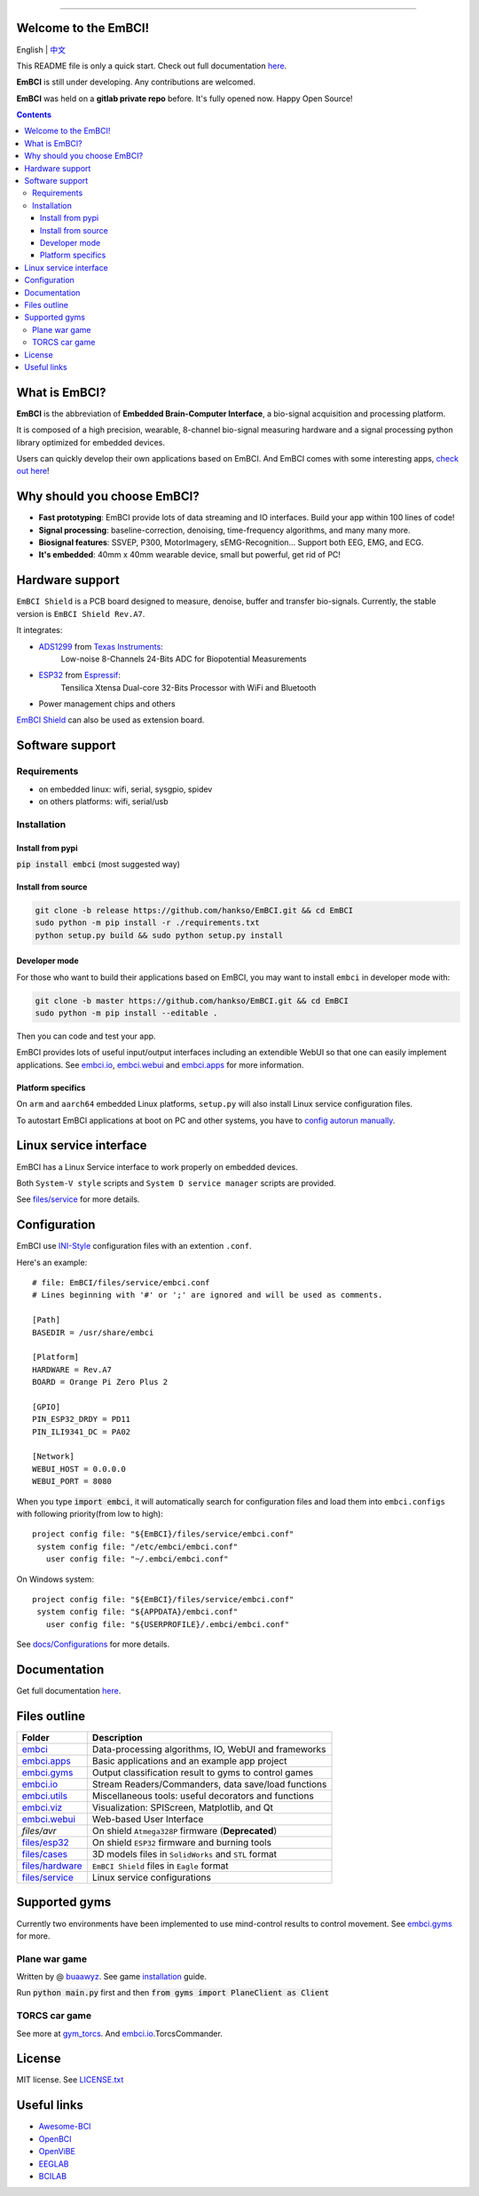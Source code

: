 .. image:: https://raw.github.com/hankso/EmBCI/release/files/images/logo-blue.png
   :alt: EmBCI LOGO
   :align: center
   :target: https://hankso.github.io/EmBCI

-------

.. image:: https://img.shields.io/travis/hankso/EmBCI/release.svg?label=Travis%20CI
   :alt: Travis CI
   :target: https://travis-ci.org/hankso/EmBCI

.. #image:: https://img.shields.io/codecov/c/github/hankso/EmBCI.svg
   :alt: Codecov
   :target: https://codecov.io/gh/hankso/EmBCI

.. image:: https://img.shields.io/github/languages/top/hankso/EmBCI.svg
   :alt: GitHub top language
   :target: https://hankso.github.io/EmBCI

.. image:: https://img.shields.io/github/languages/code-size/hankso/EmBCI.svg
   :alt: GitHub code size in bytes
   :target: https://github.com/hankso/EmBCI/archive/release.zip

.. image:: https://img.shields.io/github/license/hankso/EmBCI.svg
   :alt: GitHub License
   :target: https://opensource.org/licenses/MIT

.. #image:: https://img.shields.io/github/release/hankso/EmBCI.svg
   :alt: GitHub release
   :target: https://github.com/hankso/EmBCI/releases

.. image:: https://img.shields.io/pypi/v/EmBCI.svg
   :alt: PyPI Version
   :target: https://pypi.org/project/EmBCI/

.. image:: https://img.shields.io/pypi/pyversions/EmBCI.svg
   :alt: Python Version
   :target: https://pypi.org/project/EmBCI/

.. #image:: https://img.shields.io/pypi/status/EmBCI.svg
   :alt: PyPI Status
   :target: https://pypi.org/project/EmBCI/

.. image:: https://img.shields.io/github/tag-date/hankso/EmBCI.svg
   :alt: GitHub tag
   :target: https://github.com/hankso/EmBCI/tags

.. #image:: https://img.shields.io/github/stars/hankso/EmBCI.svg?style=social
   :alt: GitHub stars
   :target: https://github.com/hankso/EmBCI/stargazers




Welcome to the EmBCI!
=====================
English | `中文 <https://github.com/hankso/EmBCI/blob/release/README_zh.md>`_

This README file is only a quick start.
Check out full documentation `here <https://embci.readthedocs.io/en/latest>`_.

**EmBCI** is still under developing. Any contributions are welcomed.

**EmBCI** was held on a **gitlab private repo** before. It's fully opened now. Happy Open Source!

.. Contents::

.. - `What is EmBCI?`_
.. - `Why should you choose EmBCI?`_
.. - `Hardware support`_
.. - `Software support`_
..     - `Requirements`_
..     - `Installation`_
.. - `Linux service interface`_
.. - `Configuration`_
.. - `Documentation`_
.. - `Files outline`_
.. - `Supported gyms`_
.. - `License`_
.. - `Useful links`_



What is EmBCI?
==============
**EmBCI** is the abbreviation of **Embedded Brain-Computer Interface**, a bio-signal acquisition and processing platform.

It is composed of a high precision, wearable, 8-channel bio-signal measuring hardware and a signal processing python library optimized for embedded devices.

Users can quickly develop their own applications based on EmBCI. And EmBCI comes with some interesting apps, `check out here`__!

__ `embci.apps`_



Why should you choose EmBCI?
============================
- **Fast prototyping**: EmBCI provide lots of data streaming and IO interfaces. Build your app within 100 lines of code!
- **Signal processing**: baseline-correction, denoising, time-frequency algorithms, and many many more.
- **Biosignal features**: SSVEP, P300, MotorImagery, sEMG-Recognition... Support both EEG, EMG, and ECG.
- **It's embedded**: 40mm x 40mm wearable device, small but powerful, get rid of PC!



Hardware support
================

``EmBCI Shield`` is a PCB board designed to measure, denoise, buffer and transfer bio-signals.
Currently, the stable version is ``EmBCI Shield Rev.A7``.

It integrates:

- ADS1299_ from `Texas Instruments <http://www.ti.com/product/ADS1299/description>`_:
    Low-noise 8-Channels 24-Bits ADC for Biopotential Measurements

- ESP32_ from `Espressif <https://www.espressif.com/en/products/hardware/esp32/overview>`_:
    Tensilica Xtensa Dual-core 32-Bits Processor with WiFi and Bluetooth

- Power management chips and others

`EmBCI Shield`__ can also be used as extension board.

__ `files/hardware`_

.. README will be included in docs/readme.rst, so use absolute URL here
.. _ADS1299:  https://github.com/hankso/EmBCI/blob/release/tools/ADS1299-Datasheet.pdf
.. _ESP32:    https://github.com/hankso/EmBCI/tree/release/files/esp32



Software support
================
Requirements
------------
- on embedded linux: wifi, serial, sysgpio, spidev
- on others platforms: wifi, serial/usb


Installation
------------
Install from pypi
+++++++++++++++++
:code:`pip install embci` (most suggested way)

Install from source
+++++++++++++++++++
.. code:: bash

    git clone -b release https://github.com/hankso/EmBCI.git && cd EmBCI
    sudo python -m pip install -r ./requirements.txt
    python setup.py build && sudo python setup.py install

Developer mode
++++++++++++++
For those who want to build their applications based on EmBCI, you may want to install ``embci`` in developer mode with:

.. code:: bash

    git clone -b master https://github.com/hankso/EmBCI.git && cd EmBCI
    sudo python -m pip install --editable .

Then you can code and test your app.

EmBCI provides lots of useful input/output interfaces including an extendible WebUI so that one can easily implement applications. See `embci.io`_, `embci.webui`_ and `embci.apps`_ for more information.

Platform specifics
++++++++++++++++++
On ``arm`` and ``aarch64`` embedded Linux platforms, ``setup.py`` will also install Linux service configuration files.

To autostart EmBCI applications at boot on PC and other systems, you have to `config autorun manually`__.

__ _files/service



Linux service interface
=======================
EmBCI has a Linux Service interface to work properly on embedded devices.

Both ``System-V style`` scripts and ``System D service manager`` scripts are provided.

See `files/service`_ for more details.



Configuration
=============
EmBCI use `INI-Style <https://en.wikipedia.org/wiki/INI_file>`_ configuration files with an extention ``.conf``.

Here's an example::

    # file: EmBCI/files/service/embci.conf
    # Lines beginning with '#' or ';' are ignored and will be used as comments.

    [Path]
    BASEDIR = /usr/share/embci

    [Platform]
    HARDWARE = Rev.A7
    BOARD = Orange Pi Zero Plus 2

    [GPIO]
    PIN_ESP32_DRDY = PD11
    PIN_ILI9341_DC = PA02

    [Network]
    WEBUI_HOST = 0.0.0.0
    WEBUI_PORT = 8080


When you type :code:`import embci`, it will automatically search for configuration files and load them into ``embci.configs`` with following priority(from low to high)::

    project config file: "${EmBCI}/files/service/embci.conf"
     system config file: "/etc/embci/embci.conf"
       user config file: "~/.embci/embci.conf"

On Windows system::

    project config file: "${EmBCI}/files/service/embci.conf"
     system config file: "${APPDATA}/embci.conf"
       user config file: "${USERPROFILE}/.embci/embci.conf"

See `docs/Configurations`_ for more details.

.. _docs/Configurations:  https://embci.readthedocs.io/en/latest/configurations.html



Documentation
=============
Get full documentation `here <https://embci.readthedocs.io/en/latest>`_.



Files outline
=============
+-------------------+-------------------------------------------------------+
| Folder            | Description                                           |
+===================+=======================================================+
| `embci`_          | Data-processing algorithms, IO, WebUI and frameworks  |
+-------------------+-------------------------------------------------------+
| `embci.apps`_     | Basic applications and an example app project         |
+-------------------+-------------------------------------------------------+
| `embci.gyms`_     | Output classification result to gyms to control games |
+-------------------+-------------------------------------------------------+
| `embci.io`_       | Stream Readers/Commanders, data save/load functions   |
+-------------------+-------------------------------------------------------+
| `embci.utils`_    | Miscellaneous tools: useful decorators and functions  |
+-------------------+-------------------------------------------------------+
| `embci.viz`_      | Visualization: SPIScreen, Matplotlib, and Qt          |
+-------------------+-------------------------------------------------------+
| `embci.webui`_    | Web-based User Interface                              |
+-------------------+-------------------------------------------------------+
| `files/avr`       | On shield ``Atmega328P`` firmware (**Deprecated**)    |
+-------------------+-------------------------------------------------------+
| `files/esp32`_    | On shield ``ESP32`` firmware and burning tools        |
+-------------------+-------------------------------------------------------+
| `files/cases`_    | 3D models files in ``SolidWorks`` and ``STL`` format  |
+-------------------+-------------------------------------------------------+
| `files/hardware`_ | ``EmBCI Shield`` files in ``Eagle`` format            |
+-------------------+-------------------------------------------------------+
| `files/service`_  | Linux service configurations                          |
+-------------------+-------------------------------------------------------+

.. _files/esp32:     https://github.com/hankso/EmBCI/tree/release/files/esp32
.. _files/cases:     https://github.com/hankso/EmBCI/tree/release/files/cases
.. _files/hardware:  https://github.com/hankso/EmBCI/tree/release/files/hardware
.. _files/service:   https://github.com/hankso/EmBCI/tree/release/files/service

.. _embci:        https://github.com/hankso/EmBCI/blob/release/embci/__init__.py
.. _embci.apps:   https://github.com/hankso/EmBCI/tree/release/embci/apps
.. _embci.gyms:   https://github.com/hankso/EmBCI/tree/release/embci/gyms
.. _embci.io:     https://github.com/hankso/EmBCI/tree/release/embci/io
.. _embci.utils:  https://github.com/hankso/EmBCI/tree/release/embci/utils
.. _embci.viz:    https://github.com/hankso/EmBCI/tree/release/embci/viz
.. _embci.webui:  https://github.com/hankso/EmBCI/tree/release/embci/webui



Supported gyms
==============
Currently two environments have been implemented to use mind-control results to control movement. See `embci.gyms`_ for more.

Plane war game
--------------
Written by @ `buaawyz <https://github.com/buaawyz>`_.
See game `installation <https://github.com/hankso/gym_plane_python>`_ guide.

Run :code:`python main.py` first and then :code:`from gyms import PlaneClient as Client`


TORCS car game
--------------
See more at `gym_torcs <https://github.com/ugo-nama-kun/gym_torcs>`_. And `embci.io`_.TorcsCommander.



License
=======
MIT license. See `LICENSE.txt`_

.. _LICENSE.txt:  https://github.com/hankso/EmBCI/blob/release/LICENSE.txt



Useful links
============
- `Awesome-BCI <https://github.com/NeuroTechX/awesome-bci>`_
- `OpenBCI <https://github.com/openbci>`_
- `OpenViBE <http://openvibe.inria.fr/>`_
- `EEGLAB <http://sccn.ucsd.edu/eeglab/>`_
- `BCILAB <https://sccn.ucsd.edu/wiki/BCILAB>`_
